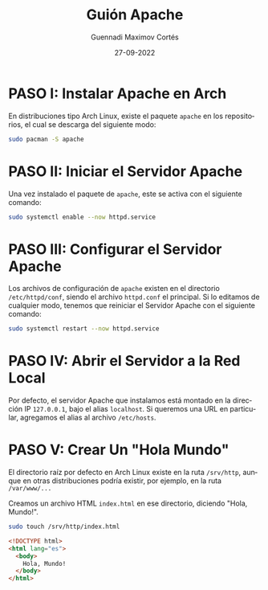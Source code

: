 #+TITLE: Guión Apache
#+LANGUAGE: es
#+AUTHOR: Guennadi Maximov Cortés
#+DATE: 27-09-2022
#+OPTIONS: toc:nil

* PASO I: Instalar Apache en Arch

En distribuciones tipo Arch Linux, existe el paquete ~apache~ en los
repositorios, el cual se descarga del siguiente modo:

#+BEGIN_SRC bash
sudo pacman -S apache
#+END_SRC

* PASO II: Iniciar el Servidor Apache

Una vez instalado el paquete de ~apache~, este se activa con el siguiente
comando:

#+BEGIN_SRC bash
sudo systemctl enable --now httpd.service
#+END_SRC

* PASO III: Configurar el Servidor Apache

Los archivos de configuración de ~apache~ existen en el directorio
~/etc/httpd/conf~, siendo el archivo ~httpd.conf~ el principal. Si lo
editamos de cualquier modo, tenemos que reiniciar el Servidor Apache con el
siguiente comando:

#+BEGIN_SRC bash
sudo systemctl restart --now httpd.service
#+END_SRC

* PASO IV: Abrir el Servidor a la Red Local

Por defecto, el servidor Apache que instalamos está montado en la dirección
IP ~127.0.0.1~, bajo el alias ~localhost~. Si queremos una URL en particular,
agregamos el alias al archivo ~/etc/hosts~.

* PASO V: Crear Un "Hola Mundo"

El directorio raíz por defecto en Arch Linux existe en la ruta ~/srv/http~,
aunque en otras distribuciones podría existir, por ejemplo, en la ruta
~/var/www/...~

Creamos un archivo HTML ~index.html~ en ese directorio, diciendo "Hola, Mundo!".

#+BEGIN_SRC bash
sudo touch /srv/http/index.html
#+END_SRC

#+BEGIN_SRC html
<!DOCTYPE html>
<html lang="es">
  <body>
    Hola, Mundo!
  </body>
</html>
#+END_SRC

